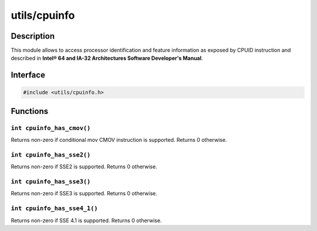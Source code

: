 .. _utils-cpuinfo:

utils/cpuinfo
=============

Description
-----------

This module allows to access processor identification and feature information as exposed by CPUID instruction and described in **Intel® 64 and IA-32 Architectures Software Developer's Manual**.

Interface
---------

.. code-block:: c

    #include <utils/cpuinfo.h>
             
Functions
---------

``int cpuinfo_has_cmov()``
^^^^^^^^^^^^^^^^^^^^^^^^^^

Returns non-zero if conditional mov CMOV instruction is supported. Returns 0 otherwise.

``int cpuinfo_has_sse2()``
^^^^^^^^^^^^^^^^^^^^^^^^^^

Returns non-zero if SSE2 is supported. Returns 0 otherwise.

``int cpuinfo_has_sse3()``
^^^^^^^^^^^^^^^^^^^^^^^^^^

Returns non-zero if SSE3 is supported. Returns 0 otherwise.

``int cpuinfo_has_sse4_1()``
^^^^^^^^^^^^^^^^^^^^^^^^^^^^

Returns non-zero if SSE 4.1 is supported. Returns 0 otherwise.

